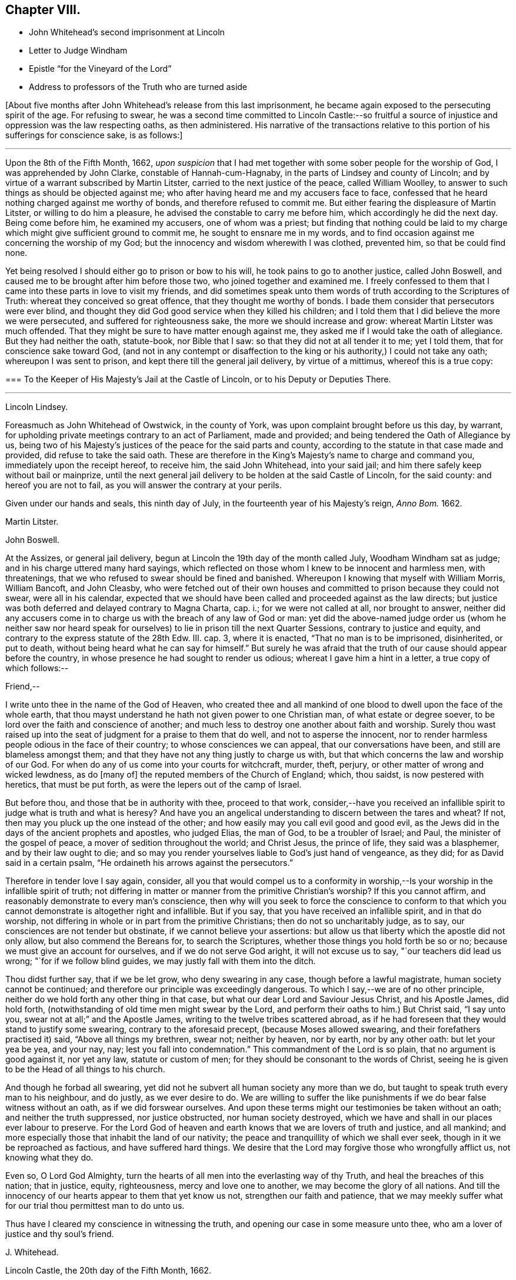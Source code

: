 == Chapter VIII.

[.chapter-synopsis]
* John Whitehead`'s second imprisonment at Lincoln
* Letter to Judge Windham
* Epistle "`for the Vineyard of the Lord`"
* Address to professors of the Truth who are turned aside

+++[+++About five months after John Whitehead`'s release from this last imprisonment,
he became again exposed to the persecuting spirit of the age.
For refusing to swear,
he was a second time committed to Lincoln Castle:--so fruitful
a source of injustice and oppression was the law respecting oaths,
as then administered.
His narrative of the transactions relative to this
portion of his sufferings for conscience sake,
is as follows:]

[.small-break]
'''

Upon the 8th of the Fifth Month, 1662,
_upon suspicion_ that I had met together with some sober people for the worship of God,
I was apprehended by John Clarke, constable of Hannah-cum-Hagnaby,
in the parts of Lindsey and county of Lincoln;
and by virtue of a warrant subscribed by Martin Litster,
carried to the next justice of the peace, called William Woolley,
to answer to such things as should be objected against me;
who after having heard me and my accusers face to face,
confessed that he heard nothing charged against me worthy of bonds,
and therefore refused to commit me.
But either fearing the displeasure of Martin Litster, or willing to do him a pleasure,
he advised the constable to carry me before him, which accordingly he did the next day.
Being come before him, he examined my accusers, one of whom was a priest;
but finding that nothing could be laid to my charge
which might give sufficient ground to commit me,
he sought to ensnare me in my words,
and to find occasion against me concerning the worship of my God;
but the innocency and wisdom wherewith I was clothed, prevented him,
so that be could find none.

Yet being resolved I should either go to prison or bow to his will,
he took pains to go to another justice, called John Boswell,
and caused me to be brought after him before those two,
who joined together and examined me.
I freely confessed to them that I came into these parts in love to visit my friends,
and did sometimes speak unto them words of truth according to the Scriptures of Truth:
whereat they conceived so great offence, that they thought me worthy of bonds.
I bade them consider that persecutors were ever blind,
and thought they did God good service when they killed his children;
and I told them that I did believe the more we were persecuted,
and suffered for righteousness sake, the more we should increase and grow:
whereat Martin Litster was much offended.
That they might be sure to have matter enough against me,
they asked me if I would take the oath of allegiance.
But they had neither the oath, statute-book, nor Bible that I saw:
so that they did not at all tender it to me; yet I told them,
that for conscience sake toward God,
(and not in any contempt or disaffection to the king
or his authority,) I could not take any oath;
whereupon I was sent to prison, and kept there till the general jail delivery,
by virtue of a mittimus, whereof this is a true copy:

[.embedded-content-document.legal]
--

[.blurb]
=== To the Keeper of His Majesty`'s Jail at the Castle of Lincoln, or to his Deputy or Deputies There.

[.small-break]
'''

[.offset]
Lincoln Lindsey.

Foreasmuch as John Whitehead of Owstwick, in the county of York,
was upon complaint brought before us this day, by warrant,
for upholding private meetings contrary to an act of Parliament, made and provided;
and being tendered the Oath of Allegiance by us,
being two of his Majesty`'s justices of the peace for the said parts and county,
according to the statute in that case made and provided,
did refuse to take the said oath.
These are therefore in the King`'s Majesty`'s name to charge and command you,
immediately upon the receipt hereof, to receive him, the said John Whitehead,
into your said jail; and him there safely keep without bail or mainprize,
until the next general jail delivery to be holden at the said Castle of Lincoln,
for the said county: and hereof you are not to fail,
as you will answer the contrary at your perils.

Given under our hands and seals, this ninth day of July,
in the fourteenth year of his Majesty`'s reign, _Anno Bom._
1662.

[.signed-section-signature]
Martin Litster.

[.signed-section-signature]
John Boswell.

--

At the Assizes, or general jail delivery,
begun at Lincoln the 19th day of the month called July, Woodham Windham sat as judge;
and in his charge uttered many hard sayings,
which reflected on those whom I knew to be innocent and harmless men, with threatenings,
that we who refused to swear should be fined and banished.
Whereupon I knowing that myself with William Morris, William Bancoft, and John Cleasby,
who were fetched out of their own houses and committed
to prison because they could not swear,
were all in his calendar,
expected that we should have been called and proceeded against as the law directs;
but justice was both deferred and delayed contrary to Magna Charta, cap.
i.; for we were not called at all, nor brought to answer,
neither did any accusers come in to charge us with the breach of any law of God or man:
yet did the above-named judge order us (whom he neither saw nor heard
speak for ourselves) to lie in prison till the next Quarter Sessions,
contrary to justice and equity, and contrary to the express statute of the 28th Edw.
III. cap.
3, where it is enacted, "`That no man is to be imprisoned, disinherited, or put to death,
without being heard what he can say for himself.`"
But surely he was afraid that the truth of our cause should appear before the country,
in whose presence he had sought to render us odious;
whereat I gave him a hint in a letter, a true copy of which follows:--

[.embedded-content-document.letter]
--

[.salutation]
Friend,--

I write unto thee in the name of the God of Heaven,
who created thee and all mankind of one blood to dwell upon the face of the whole earth,
that thou mayst understand he hath not given power to one Christian man,
of what estate or degree soever, to be lord over the faith and conscience of another;
and much less to destroy one another about faith and worship.
Surely thou wast raised up into the seat of judgment for a praise to them that do well,
and not to asperse the innocent,
nor to render harmless people odious in the face of their country;
to whose consciences we can appeal, that our conversations have been,
and still are blameless amongst them;
and that they have not any thing justly to charge us with,
but that which concerns the law and worship of our God.
For when do any of us come into your courts for witchcraft, murder, theft, perjury,
or other matter of wrong and wicked lewdness, as do +++[+++many of]
the reputed members of the Church of England; which, thou saidst,
is now pestered with heretics, that must be put forth,
as were the lepers out of the camp of Israel.

But before thou, and those that be in authority with thee, proceed to that work,
consider,--have you received an infallible spirit
to judge what is truth and what is heresy?
And have you an angelical understanding to discern between the tares and wheat?
If not, then may you pluck up the one instead of the other;
and how easily may you call evil good and good evil,
as the Jews did in the days of the ancient prophets and apostles, who judged Elias,
the man of God, to be a troubler of Israel; and Paul,
the minister of the gospel of peace, a mover of sedition throughout the world;
and Christ Jesus, the prince of life, they said was a blasphemer,
and by their law ought to die;
and so may you render yourselves liable to God`'s just hand of vengeance, as they did;
for as David said in a certain psalm,
"`He ordaineth his arrows against the persecutors.`"

Therefore in tender love I say again, consider,
all you that would compel us to a conformity in worship,--Is
your worship in the infallible spirit of truth;
not differing in matter or manner from the primitive Christian`'s worship?
If this you cannot affirm, and reasonably demonstrate to every man`'s conscience,
then why will you seek to force the conscience to conform to that
which you cannot demonstrate is altogether right and infallible.
But if you say, that you have received an infallible spirit, and in that do worship,
not differing in whole or in part from the primitive Christians;
then do not so uncharitably judge, as to say,
our consciences are not tender but obstinate, if we cannot believe your assertions:
but allow us that liberty which the apostle did not only allow,
but also commend the Bereans for, to search the Scriptures,
whether those things you hold forth be so or no;
because we must give an account for ourselves, and if we do not serve God aright,
it will not excuse us to say, "`our teachers did lead us wrong;
"`for if we follow blind guides, we may justly fall with them into the ditch.

Thou didst further say, that if we be let grow, who deny swearing in any case,
though before a lawful magistrate, human society cannot be continued;
and therefore our principle was exceedingly dangerous.
To which I say,--we are of no other principle,
neither do we hold forth any other thing in that case,
but what our dear Lord and Saviour Jesus Christ, and his Apostle James, did hold forth,
(notwithstanding of old time men might swear by the Lord,
and perform their oaths to him.) But Christ said, "`I say unto you,
swear not at all;`" and the Apostle James, writing to the twelve tribes scattered abroad,
as if he had foreseen that they would stand to justify some swearing,
contrary to the aforesaid precept, (because Moses allowed swearing,
and their forefathers practised it) said, "`Above all things my brethren, swear not;
neither by heaven, nor by earth, nor by any other oath: but let your yea be yea,
and your nay, nay; lest you fall into condemnation.`"
This commandment of the Lord is so plain, that no argument is good against it,
nor yet any law, statute or custom of men;
for they should be consonant to the words of Christ,
seeing he is given to be the Head of all things to his church.

And though he forbad all swearing,
yet did not he subvert all human society any more than we do,
but taught to speak truth every man to his neighbour, and do justly,
as we ever desire to do.
We are willing to suffer the like punishments if
we do bear false witness without an oath,
as if we did forswear ourselves.
And upon these terms might our testimonies be taken without an oath;
and neither the truth suppressed, nor justice obstructed, nor human society destroyed,
which we have and shall in our places ever labour to preserve.
For the Lord God of heaven and earth knows that we are lovers of truth and justice,
and all mankind; and more especially those that inhabit the land of our nativity;
the peace and tranquillity of which we shall ever seek,
though in it we be reproached as factious, and have suffered hard things.
We desire that the Lord may forgive those who wrongfully afflict us,
not knowing what they do.

Even so, O Lord God Almighty,
turn the hearts of all men into the everlasting way of thy Truth,
and heal the breaches of this nation; that in justice, equity, righteousness,
mercy and love one to another, we may become the glory of all nations.
And till the innocency of our hearts appear to them that yet know us not,
strengthen our faith and patience,
that we may meekly suffer what for our trial thou permittest man to do unto us.

Thus have I cleared my conscience in witnessing the truth,
and opening our case in some measure unto thee,
who am a lover of justice and thy soul`'s friend.

[.signed-section-signature]
J+++.+++ Whitehead.

[.signed-section-context-close]
Lincoln Castle, the 20th day of the Fifth Month, 1662.

--

This letter was given into the judge`'s hand, and read by him;
yet he would not hear our case, but ordered us to lie in prison till the Sessions,
without rendering any reason for so doing.

[.small-break]
'''

+++[+++In the interval between the Assizes and the next following Quarter Sessions,
John Whitehead manifested his love to his fellow-professors,
and his concern for the promotion of the cause of Truth,
by giving forth the two following impressive Epistles.]

[.embedded-content-document.epistle]
--

[.blurb]
=== For the Vineyard of the Lord of Hosts; to be Read in Their Meetings

The breathings of a prisoner for the Testimony of Jesus,
who in the deep hath seen the afflictions of his people,
and cannot hide His praise who supports them, nor withhold his complaint,
because of the hardness of men`'s hearts;
but cries unto the Lord God of righteous judgment for the deliverance of his own people.

With a few words of exhortation and advice,
given forth as a testimony of my dearest love to the whole seed of God.
Because I cannot otherwise communicate it in this time of my restraint,
I have been the more large, that I may be refreshed with you, and you with me,
in the overflowing Fountain of our Life.

O Vineyard of the Most High,
wherein I have laboured according to the ability which God hath given me,
since the appearing of "`the bright and morning star,`" who hath enlightened the world,
in whose joy I am now at rest.
My peace is as a river, because I hid not my talent in the earth,
nor stood idle in the market-place; but have improved what was given me,
for my Master`'s use, and for the increase and watering of thee his vineyard.
I cannot in any wise forget thee now when trouble is near,
and all the beasts of the field compass thee about,
and with their whole power seek to break down thy hedge, crop off thy leaves,
devour thy fruit, tread under thy tender plants, cut off the flourishing branches,
and make thee as a wilderness.

In the everlasting love of our God I think upon thee,
remembering the kindness of thy youth, and the love of thine espousals,
wherein thou wast betrothed to the Lord with judgment and mercy,
in the day in which thou satest solitary in the wilderness, and hadst none to help.
My heart is broken within me, and doth with thy breathing babes and tender mourners,
whose cry hath reached unto heaven, send forth these breathings;
that in the spirit of supplication we may have fellowship together,
whilst my soul saith unto God, "`Surely thou hast not cast off the beloved of thy soul,
nor sold thy heritage, to be trodden down, for a thing of nought;
neither hast thou given the plants of thine own right hand for a spoil to their enemies.
Shall they then prevail, who come gnashing with their teeth to devour us?
And wilt thou let thy name be blasphemed, wherein thou hast gathered us,
in which we do trust?
For thy presence is yet amongst us,
and thou withholdest not the riches of thy mercy from us, but openest thy treasure to us;
and of thy fulness we have received strength,
else we could not have escaped in the hour of temptation,
nor stood upright in the time of our deep trials.
When thou sawest us weak, thou turnedst not away thy face from us,
but ever hast stretched out thy right hand to uphold us,
and hast helped us with a little help: when we call upon thee,
thou bowest down thine ear to hear,
and givest us also to understand the words of thy mouth.
Why dost thou not as well show thyself unto the world, as to us;
for they understand not thy way,
but because (though thou hast given thy light into the world) they love darkness rather,
and _that_ blinds their eyes, that they know not thee, nor us whom thou hast sent,
and therefore do persecute and seek to root up,
not believing that we are thy pleasant plants.

Although thou hast created us anew in thine own image, and shewed thy light, life, love,
virtue, power, patience, and goodwill towards men, through us, yet do they not consider,
but think they do thee good service when they kill us all the day long.
And when we speak to them in thy name, and would turn them from their envy, anger, pride,
covetousness, murders, thefts, lies, adulteries, fornications, oppressions, injustice,
and the evil of their inventions, unto the Light, wherein thy fulness dwells,
that therein they might walk with thee in newness of life,
they reject our testimony and say we would delude them.

And when we declare thy righteousness and show thy judgments at hand,
because transgressions are multiplied and iniquity drunk up as water,
they harden their hearts against us and mock at fear,
neither do they prepare to turn unto thee; but for our love in warning them,
they give us the water of affliction to drink.
And when we call them who are yet wandering with a heart panting
for living water (but being gone astray from thy ways,
do drink of the whore`'s cup, or, at best,
of that water which men have fouled with their feet,) and say,
"`Turn ye again to the Lord, and defile not yourselves with the inventions of men,
neither touch any unclean thing; but come forth and be ye separate,
and our God will be a Father unto you,
and you shall be his children,`" then they reproach us as factious,
and as sowers of sedition.
But if any do lay it to heart, and believe our testimony and return,
they meet them first with flatteries, then with threats and cruelties, which they spread,
as the snares on Mizpah, for their feet; like the chief Priests,
Pharisees and Lawyers of old, who would neither enter into the kingdom themselves,
nor suffer those that were entering to go in.

And when we are gathered in thy name, and do silently wait to feel thy power,
that in it we may edify one another,
and drink at the Fountain of Life which thou hast opened unto us,
without reverence to thy name they come upon us with open violence to devour thy lambs,
merely for drinking at the Fountain: yea, their stroke upon us is very cruel,
because we love thy precepts and cannot derogate from the glory of thy verity,
who hast made our yea, yea, and our nay, nay; and said unto us by thy Son since the law,
"`Swear not at all.`"
And though we have given our cheeks to the smiter, our bodies to prison,
and exposed our goods to the spoiler,
and patiently borne many other grievous sufferings for the Truth`'s sake,
whereof thou hast made us witnesses,
yet will they not believe those things which thou hast spoken by us:
and what have we more with which to seal the testimony that thou hast given us?
unless thou wilt suffer the whore to drink more of the blood of thy saints
before thou bring thy long and often-threatened judgments upon her,
who yet fears them not, but saith, "`I sit a queen, and am no widow,
neither shall I see any sorrow.`"
And by what means wilt thou plead with Babylon, who saith she is the lady of kingdoms?
Or who shall persuade men to fly out from her, that they perish not in their plagues?
for they are mad upon her idols, mock thy messengers,
and shamefully entreat and stone those whom thou hast sent to forewarn them,
that they may escape the wrath to come.

Yet with thee is mercy and forgiveness; and I know thou wouldst not their destruction,
but rather that they may turn and live.
Therefore hear my complaint, and bow thine ear to my request; for I groan within myself,
and my spirit breathes that thou mayst arise in thy mighty power,
and speak by thy righteous judgments, that men may fear before thee,
and the nations be persuaded to come to thy light,
and kings to the brightness of thy rising.
Let thy right hand rend the veil from off all hearts,
that thy salvation may be showed openly, and Satan trodden under foot;
for who else is sufficient for these things?
But in the day of indignation, O Lord, remember thine heritage,
and let not thy Vineyard be rooted up, but spare thy people,
and cause thy tender plants to grow: chain the dragon,
and let the earth drink up the floods that would hinder
thy spouse from returning out of the wilderness,
where her place hath been in the long, dark night of apostasy.
But since the dawning of the day, thou hast said unto her that sat solitary,
"`I am the husband of thy youth, therefore walk with me;
and I will not leave thee nor forsake thee, but lead thee unto the mountain of my house;
and my banner over thee shall be love;`" and herewith thou hast allured her,
and she followeth hard after thee.

But now, O Lord, our Shepherd, we are compassed about with adversaries,
and grievous wolves are gathered to prey upon thy lambs; therefore abide thou with us,
and break their teeth, O God, that thy flock may not be meat for them.
For our expectation is from thee alone, and we have not made flesh our arm,
because our hope is in thee:
neither tribulations nor afflictions can separate us from thee,
for we have appealed unto thy righteousness,
who searchest the hearts and triest the reins of all men,
that thou mayst give judgment between us and them who afflict us.

And if thou hast not sent us and commanded us to speak,
or if in heart we be not innocent towards men,
and no way guilty of doing or intending those evils wherewith they charge us,
then let our hearts fail, and confusion cover us before them in the day of our trial.
But, and if thou hast sent us, and commanded us to speak,
and by thy own power begotten us into an innocent life, then open thou our lips,
and let the words of thy mouth break forth through
us and stick in the hearts of our enemies;
that they may be pricked, like the persecutors of old,
and not have ability to resist the spirit and wisdom by which thou leadest us.
For though we ourselves know that we are of thee,
yet do we patiently wait till thou decide the controversy,
and in the sight of all men show who are thy people.
Yet can I not cease to breathe,
that thou mayst shorten these days of trouble for thy elect`'s sake,
in whom thy soul delighteth;
that no more may be laid upon thy little ones than they can bear, lest they faint,
and their adversaries triumph, and say, "`Where is now the God in whom they trusted?`"
O let them know that thou art near,
and dost hear the cry of the oppressed! and upon
the glory of thy Name let there be a defence;
and so keep us in it, to the end that it may never be dishonoured.

Now having refreshed my full heart,
in spreading our cause before the Lord--O ye his people! bear with me a little,
and let your ears be inclined to hear a few things which concern your peace.
For, because I love you, I cannot withhold from you that it is signified unto me,
that whilst you are beset with adversaries on every side,
the enemy will bestir himself with all subtlety and
violence to make a breach amongst you,
and also will tempt you to everything whereby he may weaken you,
and let your adversaries in upon you.
But he shall not be able to effect his purpose whilst you all,
in that faith which worketh by love, meekness, and gentleness, do hold the one Head,
which is Christ the Light, and not the planters nor the waterers.
For him we preached, and in him we have believed,
who is the author of eternal salvation from sin,
and the perfecter of man`'s redemption up to God.
And you are witnesses that we have not preached up ourselves,
neither laboured to set up him that planteth, nor him that watereth,
as any thing in comparison of the precious Truth of God, for which we now suffer.
But in plainness and sincerity, not with wisdom of words,
but in the demonstration of the Spirit, we have manifested the life and power of God;
that ye may know, believe, and be guided by it in yourselves,
and so inherit rest and peace with God, and not always stand afar off,
in the expectation of somewhat to come.
This is an unsettled state,
wherein they that stand may easily be deceived with swelling words, or good pretences,
wherewith the strange woman^
footnote:[The false church.]
(whose ways are moveable,) decketh herself,
lest those whom she seeks to catch in her snare, should ponder the path of life,
and see that her ways lead to the chambers of death,
and that her steps take hold on hell.

But dearly beloved friends and brethren, seeing we know that the Son of God is come,
by an inward feeling of his presence in spirit,
which hath given us an understanding that is true, and we look not for another,
but are rooted and grounded in him, let us hold fast our confidence,
and faithfully follow him, and patiently endure the cross,
that we may ever be his disciples, who is a quickening Spirit, and doth dwell in us.
Then shall we no more wander amongst briars and thorns,
but feed amongst the lilies of the valley, and drink of the water of life.

But, Friends,
because all of you that are convinced are not yet come into the savoury life,
to discern of things that differ,
you must take heed of presuming to judge of things that are beyond your measure.
For your principal strength and safety is to be still,
and to wait in the light of the Spirit within,
that both your faith and wisdom from above may be increased;
and that will open you more and more to receive instruction,
but will never let you slight nor reject the Spirit`'s testimony in the elders and brethren,
whom God did use as instruments to turn you unto himself,
and who still in the same love watch over your souls--neither shall you despise prophesying,
nor quench the Spirit that speaks in the mouth of babes, who are of stammering lips;
but as friends of the Bridegroom, you will rejoice to hear his voice in any instrument,
by whom, or to whomsoever he speaks.
But take diligent heed, lest you set up any instrument above its place,
or give unto it any part of the glory which is due unto Him that useth it,
lest thereby ye kindle his wrath, and cause jealousy to burn like a fire.
For if his glory be given to, and received by, the most precious instrument in his hand,
He will cast it away from him;
and suffer it to be trodden under foot as the mire of the streets.
Therefore be tender of one another`'s preservation;
and let all your affections be guided with justice, equity, and moderation,
so shall you never puff up any above, nor cast down any below their measure,
which doth much tend to preserve the body in the unity of the Spirit, and bonds of peace.

And you that are as children in simplicity, wait,
that also in understanding ye may become men.
Take heed of being so affected with simplicity, as to despise or hate knowledge;
like those to whom wisdom cried and understanding uttered her voice,
and they would not hear; who stood conceited in ignorance,
till calamity came upon them like an armed man.
But always bow down your ears to the instruction of life, and do the will of God;
that ye may understand doctrine, and be of a sound judgment to try spirits and doctrines,
whether they be of God or not.
And in so doing, be sure to keep your own habitations in a measure of Light;
see that neither prejudice nor immoderate affections bear sway in you;
so will you see what stands in unity with the first
principle by which you were turned towards God,
and what is approved in his Light,
and tends to establish you in righteousness--and that you may safely embrace.
But whatsoever jars with the first principle,
and would dissettle and remove you from the Light within,
(wherein that which may be known of God is made manifest,) either
by drawing into uncouth and singular outward observations,^
footnote:[This was probably intended as a warning
against the extravagancies of John Perrot.
He was a man of great natural parts, but not continuing in true humility,
ran out into exorbitant imaginations.
Whilst travelling on a religious visit to several parts of the continent,
he was arrested and examined before the Inquisition at Leghorn, but was set at liberty.
Soon after this,
he was imprisoned at Rome for a considerable time for publicly testifying against idolatry.
Whilst there, he manifested a tendency to fanaticism,
and on his return to England in 1660, caused a schism among Friends,
the effects of which were felt for several years after.
He lapsed into self-exaltation,
and thought himself farther enlightened than his brethren,
maintaining that it was an improper and worldly formality to remove the hat,
when another was engaged in prayer.
Soon after this, he allowed his beard to grow.
He had some followers, but they do not appear to have been numerous.
His conduct subsequently manifested more fully that
he was actuated by the spirit of error;
for he not only assumed gaudy apparel, but gave himself up to sensuality,
and took up the sword; and having obtained a place under government in America,
became a severe exacter of oaths,
and seemed to be principally influenced by mercenary
motives in the exercise of the functions of his office.]
or by promising liberty,
or a greater glory than that which the Light of the
Spirit within hath given us to behold with open face,
as in a glass, and is translating you into; I say,
that which by these things would work discontent in your present measures,
and let you loose from waiting in God`'s fear,
into the comprehension of things above your measures, is dangerous, and to be eschewed:
and if any hold forth such things, they,
as well as such as would draw you back into the rudiments of the world,
speak of themselves, and seek their own glory; but he whom God hath sent,
speaketh the words of God, and seeketh his glory that sent him.

And if contention, strife, wars, or commotions arise in the earth, betwixt man and man,
or people and people where you inhabit,
dwell you in that power which hath redeemed you out of the earth from amongst men,
and that will keep you sensible that you are not your own, but bought with a price,
that you may be unto God a peculiar people:
and therefore you shall not defile yourselves with their contentions,
nor strive nor side with parties who fly to that
sword for refuge by which they may perish.
But we having received and trusted in the sword of the Spirit,
by which we can never perish, let us sit down in that which keeps holy and harmless,
and separate from sinners; so shall his wonderful counsel, who is Prince of peace,
be with us, wherein we may be peace-makers,
and obtain the blessing to be called children of God.

And you who are as yet not much exercised with sufferings,
but are at peace in your dwellings,
none making you afraid--take heed lest at any time you be secure:
for then may the enemy entice you from a sense of God`'s mercy,
to look out at creatures and to set your heart on earthly things;
and then if a trial come suddenly and unexpected, it will be the heavier upon you;
and if, through want of preparation, ye fall under it,
then it will be hard for you to be raised up again to stand faithful unto the end,
wherein your safety and the possession of the crown of life depend.
If you be not constant and faithful in these last trials,
you lose your reward for all that ye have gone through: for,
"`if any do put his hand to the plough, and look back,
my soul hath no pleasure in him,`" saith the Lord.
Therefore, as I would that you should not be dismayed, nor fear the threatenings,
excommunications, fines, and imprisonments,
or any other thing which you may suffer by the wicked hands of mortal men,
so would I that you may both inwardly and outwardly
be prepared to suffer what man can do unto you.
And whilst ye behold the Lord restraining their wrath from breaking out against you,
bear a part with your brethren who are suffering under it;
and God shall reckon it to you in the day of your need.

Finally, dear friends and brethren, be of one mind, and live in peace;
and in the name of the Lord keep your meetings,
that love and life may abound amongst you; and therein faithfully instruct, admonish,
and (if need be) reprove one another.
But let the Spirit judge all things; and with an open,
tender heart receive instruction and reproof one from another;
pondering it in deep silence, and not measuring it in the reasoning part,
for that will grow high and work prejudice against the admonisher and reprover,
if you see not a present cause, or need of such a thing;
and thereby you may both hurt yourselves,
and discourage those that in sincerity sought your good,
whereby they may be caused to lament in silence when
they see you in the like danger again,
and say, "`We called, but they would not hear.`"
Therefore measure and bear all things in the meek, lowly spirit.
And you that are strong and spiritually minded, being come over all these things,
labour to restore and raise up them that fall; comfort the feeble-minded,
and say to him that stands afar off, "`Draw near and walk with us in the light,
and the Lord will also give thee rest.`"

And wait on your ministry,
that ye may preserve that which is gathered in the savoury life,
to shine as lights before men.
For there is a seed sown in this nation and elsewhere,
which begins to bud forth in thousands, who having not seen, yet love;
which gives me sufficient ground to believe that when the winter is past,
and the latter rain comes upon the earth, there shall be a plentiful harvest;
wherein every one that hath been faithful in a little shall reap much,
and give thanks unto God who hath blessed the seed sown;
who will send forth such as in the furnace of affliction he hath fitted for his use,
faithfully to labour:
that every eye may be opened to see that the common salvation which God
hath prepared for all people is the Light that doth enlighten the Gentiles,
and the glory of Israel.

[.signed-section-signature]
John Whitehead.

[.signed-section-context-close]
Written in Lincoln Castle, the 24th day of the Sixth Month, 1662.

--

[.embedded-content-document.epistle]
--

[.blurb]
=== The Case of such Professors as Have Known the Way of Truth, and are Turned Aside from its Holy Testimony, to Save Themselves, Opened and Lamented: With some Wholesome Warnings and Admonitions, Tending to Restore and Turn them Again to the Lord, That They may be Saved by Him, Both from the Evil and Punishment of Sin.

[.salutation]
Dear Hearts,--

What lamentation shall I take up for you,--wherewith shall I sufficiently
bemoan you who were visited in the springing forth of God`'s day,
and have thereby seen the way of Truth,
and felt somewhat of that power of God which once made your hearts tender,
and caused the strong man to bow himself;
so that you began to be pliable unto God`'s will, and to love his precepts!
But now you are turned from the Light,
and wandered out of that way which you know to be true,
and have lost the feeling of the power of God and have your
hearts hardened by the deceitfulness of sin,
and overcharged with the cares of this life, and your wills at liberty,
as a bullock unaccustomed to the yoke, and running on contrary to that of God in you.
I say again, what lamentation shall I take up for you!
Surely if my head were waters and my eyes a fountain of tears,
I could not sufficiently bemoan you; for I plainly see,
that destruction and misery are in your ways,
because the Lord`'s good Spirit is daily grieved with you,
and his soul takes no pleasure in you that draw back from the paths of Life and Truth.

And they to whom you fly, and under whose shadow you seek to shelter yourselves,
cannot at all deliver themselves nor you from the wrath to come
upon all that are not obedient to the Gospel of Christ:
neither do they at all care for you.
Though they flatter with their lips, yet have they an eye to see,
that you who are treacherous to your own principles,
will easily become treacherous to them--so that your condition is exceedingly sad:
for in your present state you are an abomination to God, to his saints and angels,
a scorn to fools,
and a hissing and derision to the subtle adversary who hath caught you in his snare.

Therefore consider your estate;
and let me a little expostulate with you in the name of
the God of Heaven--What can be done more for a people,
that he hath not done, and been ready to do for you?
Hath not line been upon line, and precept upon precept, here a little and there a little,
that ye might understand and lay it to heart?
Have not God`'s servants and prophets been frequently sent amongst you,
to whom God hath given witness by his own Light in your consciences?
Moreover, hath he not smitten you with the word of his own mouth,
and caused you to feel and dread his power?
Hath he not also come in the spirit of meekness,
and with yearning bowels of love besought you to return,
when you began to stray from him?
Hath he not also been ready to forgive your trespasses, and heal your backslidings;
and can you justly charge him and his servants with blame if you perish?
Did not he once appear unto you altogether lovely?
And with him there is no alteration nor shadow of changing.
Oh then, consider what hath blinded your eyes, and why you turn aside from following him!
Do you not therein despise your birthright, as Esau, and betray the Just as Judas did?

Oh! woe is me for you that have let go eternal life,
and laid hold on this present world! for you have made a miserable exchange;
and the earth which you think to save you, is reserved unto fire;
and that which pertaineth thereunto and can delight in it, shall be burnt up.
When the terrors of death everlasting compass you about, where will you hide yourselves,
who, as Cain, have murdered the Just,
and must be banished from the presence of God forever?
And what good will all the earthly treasures wherein you have delighted,
do you in that day?
Shall not all the world`'s friendship then have an end?
And one tempter to wickedness shall curse another,
because they have been the occasion of each other`'s
misery--out of which gold cannot redeem;
nor can all the world`'s riches, glory and power, save one soul.

Therefore be ye awakened, all ye who have not yet sinned unto death;
but through distrust, slavish fear, or the lusts of your own flesh, are veiled,
and either stand still, or are turned away backward.
For you may be renewed to repentance,
who have any sense of your out-running or grievous sin in backsliding;
if you be at all smitten, and grieve for the same, there is hope concerning you.
Therefore fear the rod, and Him who hath appointed it:
and if there remain any bowels of tenderness or any spark of love to God,
if it be but so much as makes you sigh in secret for want of him,
then arise and come away, and linger no longer in darkness where Satan hath dominion,
lest you murder the Just, and so join to idols.
For why should you wander in the blackness of the night,
till in the end your steps take hold on hell, out of which there is no redemption!
Therefore I say again--be ye awakened, and do not trifle away the precious time,
lest the door of mercy be quite shut against you;
and take heed of giving any more way to an evil heart of unbelief, which saith,
"`The Lord delays his coming,`" and thinks him slack in fulfilling his promises.
For that, with the worldly wisdom wherewith the serpent mixes,
may be the ground of your apostasy from the Life,
and the principal chain wherewith man is held from returning to God.

Because unbelief binders you from beholding his most glorious power,
and from enjoying the most precious treasures of his kingdom:
and then the worldly wisdom not being capable of discerning the invisible things of God,
which he hath ordained to our glory, draws down the mind to save self,
and to lay hold on this present world; which ye can in no wise please,
and have its love and friendship, but you displease God,
and lose his love and friendship.
Therefore seeing ye cannot serve God and Mammon,
come forth and be ye separate from all idolatry, profaneness, and will-worship.
And if you are pursued with persecutions and reproaches, look not at them;
for such light afflictions are but for a moment,
and do work for us a far more weighty crown of glory;
which God will certainly give unto all that be faithful unto the end.
But it is a fearful thing to fall into the hands of the living and long-provoked God,
if you willfully disobey his Light in your own consciences, and rebelliously forsake him;
because he hath power to cast into hell, where the wicked and all they that forget God,
shall be tormented perpetually.

What can I say more unto you!
But with yearning bowels of love, exhort you to search and try your ways,
and turn again to the Lord, who wills not your destruction;
but delights rather to pardon than punish you, because he loves you as his creatures.
And as you return to the Lord, when you see briars and thorns, grievous wolves,
and hungry eagles in your way to devour you, be not dismayed at all;
but with purpose of heart cleave unto the Lord, who is a consuming fire,
and he will make your way through them,
and you shall see all that stands in opposition to you, vanish as a shadow,
in God`'s work and way.
For the end of all things is at hand,
and the kingdoms of this world shall become the kingdoms of our God, and of his Christ;
and they who have suffered with him, shall reign with him,
saith the Spirit of the prophets; but they that have denied him before men,
shall be denied by him at his appearing in the glory of his Father,
and the holy angels with him,
to give a reward to every man according as their works shall be.
Therefore consider, that if you for earthly things deny the Truth of God,
how will it grieve you in that day,
to stand afar off and see the Lord`'s innocent people
(who have not loved their lives unto death,
but freely given up all, that they might overcome,
through the blood of the Lamb and the word of their testimony)
receive a kingdom and a crown which fades not away,
whilst you are bereaved of all that wherein, you delighted,
and are compassed about with terror and covered with shame and contempt,
which is the just reward of all who deny the Lord that bought them;
who have put him to open shame by distrusting his power,
and turning from him in the sight of his enemies.

These things bearing a weight upon my spirit,
and because I do both desire to be clear of the blood of all men,
and do entirely love their souls, I have in this manner communicated them,
because I am a sufferer in outward bonds,
amongst the Lord`'s valiant and faithful people, called Quakers;
who though we have been despised and reproached by the wise professors of this generation,
yet are not of them that draw back to perdition, but press on to the end of our race:
wherein I say, Follow us, as we follow Christ.

[.signed-section-signature]
John Whitehead.

[.signed-section-context-close]
Lincoln Castle, the 16th day of the Seventh Month 1662.

--
